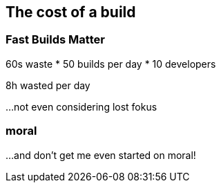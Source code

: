 == The cost of a build

=== Fast Builds Matter

60s waste * 50 builds per day * 10 developers

8h wasted per day

...not even considering lost fokus

[%notitle]
=== moral
...and don't get me even started on moral!
